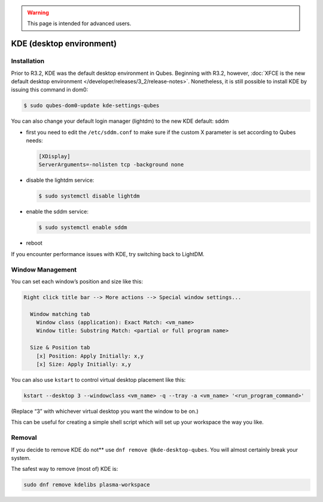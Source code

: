 .. warning::
      This page is intended for advanced users.

=========================
KDE (desktop environment)
=========================


Installation
------------


Prior to R3.2, KDE was the default desktop environment in Qubes.
Beginning with R3.2, however, :doc:`XFCE is the new default desktop environment </developer/releases/3_2/release-notes>`. Nonetheless, it is
still possible to install KDE by issuing this command in dom0:

.. code:: bash

      $ sudo qubes-dom0-update kde-settings-qubes


You can also change your default login manager (lightdm) to the new KDE
default: sddm

- first you need to edit the ``/etc/sddm.conf`` to make sure if the
  custom X parameter is set according to Qubes needs:

  .. code:: bash

        [XDisplay]
        ServerArguments=-nolisten tcp -background none



- disable the lightdm service:

  .. code:: bash

        $ sudo systemctl disable lightdm



- enable the sddm service:

  .. code:: bash

        $ sudo systemctl enable sddm



- reboot



If you encounter performance issues with KDE, try switching back to
LightDM.

Window Management
-----------------


You can set each window’s position and size like this:

.. code:: python

      Right click title bar --> More actions --> Special window settings...
      
        Window matching tab
          Window class (application): Exact Match: <vm_name>
          Window title: Substring Match: <partial or full program name>
      
        Size & Position tab
          [x] Position: Apply Initially: x,y
          [x] Size: Apply Initially: x,y


You can also use ``kstart`` to control virtual desktop placement like
this:

.. code:: bash

      kstart --desktop 3 --windowclass <vm_name> -q --tray -a <vm_name> '<run_program_command>'



(Replace “3” with whichever virtual desktop you want the window to be
on.)

This can be useful for creating a simple shell script which will set up
your workspace the way you like.

Removal
-------


If you decide to remove KDE do not** use
``dnf remove @kde-desktop-qubes``. You will almost certainly break your
system.

The safest way to remove (most of) KDE is:

.. code:: bash

      sudo dnf remove kdelibs plasma-workspace


